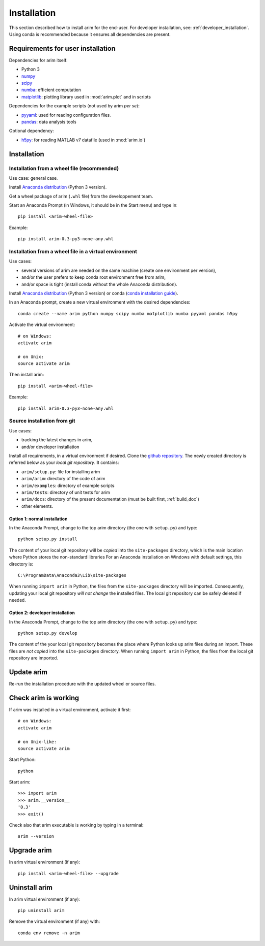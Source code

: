 .. _user_install:

============
Installation
============

This section described how to install arim for the end-user. For developer installation,
see: :ref:`developer_installation`. Using conda is recommended because it ensures all dependencies are
present.

.. _reqs_user_install:

Requirements for user installation
==================================

Dependencies for arim itself:

- Python 3
- `numpy <http://www.numpy.org/>`_
- `scipy <https://www.scipy.org/>`_
- `numba <http://numba.pydata.org/>`_: efficient computation
- `matplotlib <http://matplotlib.org/>`_: plotting library used in :mod:`arim.plot` and in scripts

Dependencies for the example scripts (not used by arim *per se*):

- `pyyaml <http://pyyaml.org/>`_: used for reading configuration files.
- `pandas <http://pyyaml.org/>`_: data analysis tools

Optional dependency:

- `h5py <http://www.h5py.org/>`_: for reading MATLAB v7 datafile (used in :mod:`arim.io`)

Installation
============

Installation from a wheel file (recommended)
--------------------------------------------

Use case: general case.

Install `Anaconda distribution <https://www.anaconda.com/download/>`_ (Python 3 version).

Get a wheel package of arim (``.whl`` file) from the developpement team.

Start an Anaconda Prompt (in Windows, it should be in the Start menu) and type in::

  pip install <arim-wheel-file>

Example::

  pip install arim-0.3-py3-none-any.whl


Installation from a wheel file in a virtual environment
-------------------------------------------------------

Use cases:

- several versions of arim are needed on the same machine (create one environment per version),
- and/or the user prefers to keep conda root environment free from arim,
- and/or space is tight (install conda without the whole Anaconda distribution).

Install `Anaconda distribution <https://www.anaconda.com/download/>`_ (Python 3 version) or conda (`conda installation guide <http://conda.pydata.org/docs/download.html>`_).

In an Anaconda prompt, create a new virtual environment with the desired dependencies::

  conda create --name arim python numpy scipy numba matplotlib numba pyyaml pandas h5py

Activate the virtual environment::

  # on Windows:
  activate arim 

  # on Unix:
  source activate arim

Then install arim::

  pip install <arim-wheel-file>

Example::

  pip install arim-0.3-py3-none-any.whl

.. seealso::

  `conda documentation <https://conda.io/docs/>`_

.. _source_install:

Source installation from git
----------------------------

Use cases:

- tracking the latest changes in arim,
- and/or developer installation


Install all requirements, in a virtual environment if desired.
Clone the `github repository <https://github.com/nbud/arim>`_. The newly created directory is referred below
as your *local git repository*. It contains:

- ``arim/setup.py``: file for installing arim
- ``arim/arim``: directory of the code of arim
- ``arim/examples``: directory of example scripts
- ``arim/tests``: directory of unit tests for arim
- ``arim/docs``: directory of the present documentation (must be built first, :ref:`build_doc`)
- other elements.


Option 1: normal installation
^^^^^^^^^^^^^^^^^^^^^^^^^^^^^

In the Anaconda Prompt, change to the top arim directory (the one with ``setup.py``) and type::

  python setup.py install

The content of your local git repository will be *copied* into the ``site-packages`` directory, which is the main
location where Python stores the non-standard libraries For an Anaconda installation on Windows with default settings,
this directory is::

  C:\ProgramData\Anaconda3\Lib\site-packages

When running ``import arim`` in Python, the files from the ``site-packages`` directory will be imported. Consequently,
updating your local git repository *will not change* the installed files. The local git repository can be safely deleted
if needed.


Option 2: developer installation
^^^^^^^^^^^^^^^^^^^^^^^^^^^^^^^^

In the Anaconda Prompt, change to the top arim directory (the one with ``setup.py``) and type::

  python setup.py develop

The content of the your local git repository becomes the place where Python looks up arim files during an import. These
files are *not copied* into the ``site-packages`` directory.  When running ``import arim`` in Python, the files from the
local git repository are imported.

.. seealso::

   :ref:`developer_installation`


Update arim
===========

Re-run the installation procedure with the updated wheel or source files.

Check arim is working
=====================

If arim was installed in a virtual environment, activate it first::

  # on Windows:
  activate arim 

  # on Unix-like:
  source activate arim

Start Python::

  python

Start arim::

  >>> import arim
  >>> arim.__version__
  '0.3'
  >>> exit()

Check also that arim executable is working by typing in a terminal::

  arim --version

Upgrade arim
============

In arim virtual environment (if any)::

  pip install <arim-wheel-file> --upgrade


Uninstall arim
==============

In arim virtual environment (if any)::

  pip uninstall arim

Remove the virtual environment (if any) with::

  conda env remove -n arim

